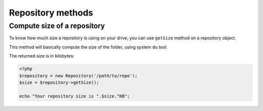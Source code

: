 Repository methods
==================

Compute size of a repository
----------------------------

To know how much size a repository is using on your drive, you can use
``getSize`` method on a repository object.

This method will basically compute the size of the folder, using system ``du`` tool.

The returned size is in kilobytes:

.. code-block:: php

    <?php
    $repository = new Repository('/path/to/repo');
    $size = $repository->getSize();

    echo "Your repository size is ".$size."KB";
